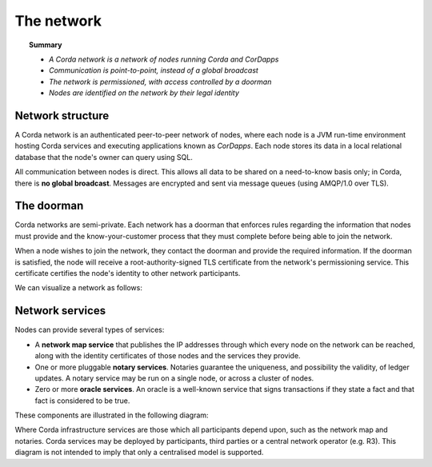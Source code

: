 The network
===========

.. topic:: Summary

   * *A Corda network is a network of nodes running Corda and CorDapps*
   * *Communication is point-to-point, instead of a global broadcast*
   * *The network is permissioned, with access controlled by a doorman*
   * *Nodes are identified on the network by their legal identity*

Network structure
-----------------
A Corda network is an authenticated peer-to-peer network of nodes, where each node is a JVM run-time environment
hosting Corda services and executing applications known as *CorDapps*. Each node stores its data in a local relational
database that the node's owner can query using SQL.

All communication between nodes is direct. This allows all data to be shared on a need-to-know basis only; in Corda,
there is **no global broadcast**. Messages are encrypted and sent via message queues (using AMQP/1.0 over TLS).

The doorman
-----------
Corda networks are semi-private. Each network has a doorman that enforces rules regarding the information
that nodes must provide and the know-your-customer process that they must complete before being able to join the
network.

When a node wishes to join the network, they contact the doorman and provide the required information. If the
doorman is satisfied, the node will receive a root-authority-signed TLS certificate from the network's permissioning
service. This certificate certifies the node's identity to other network participants.

We can visualize a network as follows:

.. image:: resources/network.png

Network services
----------------
Nodes can provide several types of services:

* A **network map service** that publishes the IP addresses through which every node on the network can be reached,
  along with the identity certificates of those nodes and the services they provide.
* One or more pluggable **notary services**. Notaries guarantee the uniqueness, and possibility the validity, of ledger
  updates. A notary service may be run on a single node, or across a cluster of nodes.
* Zero or more **oracle services**. An oracle is a well-known service that signs transactions if they state a fact and
  that fact is considered to be true.

These components are illustrated in the following diagram:

.. image:: resources/cordaNetwork.png
    :align: center

Where Corda infrastructure services are those which all participants depend upon, such as the network map
and notaries. Corda services may be deployed by participants, third parties or a central network operator (e.g. R3).
This diagram is not intended to imply that only a centralised model is supported.

